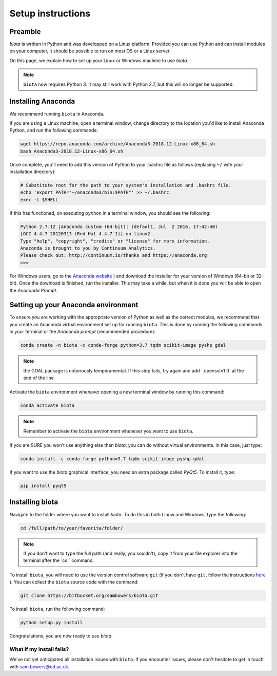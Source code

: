 Setup instructions
==================

Preamble
--------

`biota` is written in Python and was developped on a Linux platform. Provided you can use Python and can install modules on your computer, it should be possible to run on most OS or a Linux server.

On this page, we explain how to set up your Linux or Windows machine to use `biota`.

.. NOTE::
    ``biota`` now requires Python 3. It may still work with Python 2.7, but this will no longer be supported.


Installing Anaconda
-------------------

We recommend running ``biota`` in Anaconda.

If you are using a Linux machine, open a terminal window, change directory to the location you'd like to install Anaconda Python, and run the following commands:

.. code-block:: console

    wget https://repo.anaconda.com/archive/Anaconda3-2018.12-Linux-x86_64.sh
    bash Anaconda3-2018.12-Linux-x86_64.sh

Once complete, you'll need to add this version of Python to your .bashrc file as follows (replacing ``~/`` with your installation directory):

.. code-block:: console

    # Substitute root for the path to your system's installation and .bashrc file.
    echo 'export PATH="~/anaconda3/bin:$PATH"' >> ~/.bashrc
    exec -l $SHELL

If this has functioned, on executing ``python`` in a terminal window, you should see the following:

.. code-block:: console

    Python 2.7.12 |Anaconda custom (64-bit)| (default, Jul  2 2016, 17:42:40)
    [GCC 4.4.7 20120313 (Red Hat 4.4.7-1)] on linux2
    Type "help", "copyright", "credits" or "license" for more information.
    Anaconda is brought to you by Continuum Analytics.
    Please check out: http://continuum.io/thanks and https://anaconda.org
    >>>


For Windows users, go to the `Anaconda website <https://www.anaconda.com/distribution/>`_ ) and download the installer for your version of Windows (64-bit or 32-bit). Once the download is finished, run the installer. This may take a while, but when it is done you will be able to open the `Anaconda Prompt`.


Setting up your Anaconda environment
-----------------------------------

To ensure you are working with the appropriate version of Python as well as the correct modules, we recommend that you create an Anaconda virtual environment set up for running ``biota``. This is done by running the following commands in your terminal or the `Anaconda prompt` (recommended procedure):

.. code-block:: console

    conda create -n biota -c conda-forge python=3.7 tqdm scikit-image pyshp gdal

.. NOTE::
  the GDAL package is notoriously temperamental. If this step fails, try again and add ` openssl=1.0` at the end of the line


Activate the ``biota`` environment whenever opening a new terminal window by running this command:

.. code-block:: console

    conda activate biota

.. NOTE::
  Remember to activate the ``biota`` environment whenever you want to use ``biota``.


If you are SURE you won't use anything else than `biota`, you can do without virtual environments. In this case, just type:

.. code-block:: console

    conda install -c conda-forge python=3.7 tqdm scikit-image pyshp gdal


If you want to use the `biota` graphical interface, you need an extra package called `PyQt5`. To install it, type:

.. code-block:: console

    pip install pyqt5



Installing biota
----------------

Navigate to the folder where you want to install `biota`. To do this in both Linuw and Windows, type the following:

.. code-block:: console

    cd /full/path/to/your/favorite/folder/

.. NOTE::

  If you don't want to type the full path (and really, you souldn't), copy it from your file explorer into the terminal after the `cd ` command.

To install ``biota``, you will need to use the version control software ``git`` (if you don't have ``git``, follow the instructions `here <https://git-scm.com/book/en/v2/Getting-Started-Installing-Git>`_ ). You can collect the ``biota``  source code with the command:

.. code-block:: console

    git clone https://bitbucket.org/sambowers/biota.git

To install ``biota``, run the following command:

.. code-block:: console

    python setup.py install

Congratulations, you are now ready to use `biota`.


What if my install fails?
~~~~~~~~~~~~~~~~~~~~~~~~~

We've not yet anticipated all installation issues with ``biota``. If you encounter issues, please don't hesitate to get in touch with sam.bowers@ed.ac.uk.
